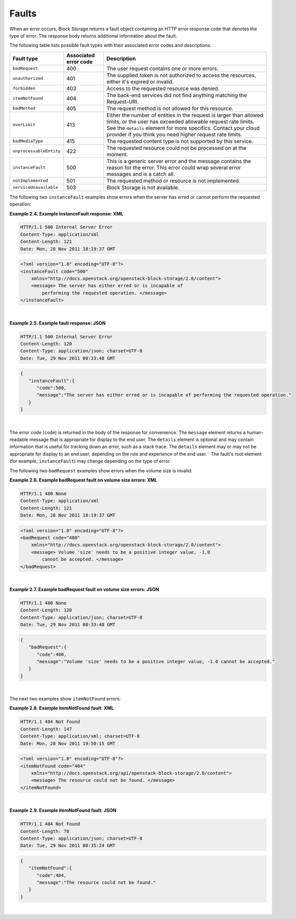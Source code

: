 ======
Faults
======

When an error occurs, Block Storage returns a fault object containing an
HTTP error response code that denotes the type of error. The response
body returns additional information about the fault.

The following table lists possible fault types with their associated
error codes and descriptions.

=======================  =====================  ===============================
Fault type               Associated error code  Description
=======================  =====================  ===============================
``badRequest``           400                    The user request contains one
                                                or more errors.
``unauthorized``         401                    The supplied token is not
                                                authorized to access the
                                                resources, either it's expired
                                                or invalid.
``forbidden``            403                    Access to the requested
                                                resource was denied.
``itemNotFound``         404                    The back-end services did not
                                                find anything matching the
                                                Request-URI.
``badMethod``            405                    The request method is not
                                                allowed for this resource.
``overLimit``            413                    Either the number of entities
                                                in the request is larger than
                                                allowed limits, or the user has
                                                exceeded allowable request rate
                                                limits. See the ``details``
                                                element for more specifics.
                                                Contact your cloud provider if
                                                you think you need higher
                                                request rate limits.
``badMediaType``         415                    The requested content type is
                                                not supported by this service.
``unprocessableEntity``  422                    The requested resource could
                                                not be processed on at the
                                                moment.
``instanceFault``        500                    This is a generic server error
                                                and the message contains the
                                                reason for the error. This
                                                error could wrap several error
                                                messages and is a catch all.
``notImplemented``       501                    The requested method or
                                                resource is not implemented.
``serviceUnavailable``   503                    Block Storage is not available.
=======================  =====================  ===============================


The following two ``instanceFault`` examples show errors when the server
has erred or cannot perform the requested operation:

**Example 2.4. Example instanceFault response: XML**

.. code::

    HTTP/1.1 500 Internal Server Error
    Content-Type: application/xml
    Content-Length: 121
    Date: Mon, 28 Nov 2011 18:19:37 GMT

.. code::

    <?xml version="1.0" encoding="UTF-8"?>
    <instanceFault code="500"
        xmlns="http://docs.openstack.org/openstack-block-storage/2.0/content">
        <message> The server has either erred or is incapable of
            performing the requested operation. </message>
    </instanceFault>

|

**Example 2.5. Example fault response: JSON**

.. code::

    HTTP/1.1 500 Internal Server Error
    Content-Length: 120
    Content-Type: application/json; charset=UTF-8
    Date: Tue, 29 Nov 2011 00:33:48 GMT

.. code::

    {
       "instanceFault":{
          "code":500,
          "message":"The server has either erred or is incapable of performing the requested operation."
       }
    }

|

The error code (``code``) is returned in the body of the response for
convenience. The ``message`` element returns a human-readable message
that is appropriate for display to the end user. The ``details`` element
is optional and may contain information that is useful for tracking down
an error, such as a stack trace. The ``details`` element may or may not
be appropriate for display to an end user, depending on the role and
experience of the end user.
`
The fault's root element (for example, ``instanceFault``) may change
depending on the type of error.

The following two ``badRequest`` examples show errors when the volume
size is invalid:

**Example 2.6. Example badRequest fault on volume size errors: XML**

.. code::

    HTTP/1.1 400 None
    Content-Type: application/xml
    Content-Length: 121
    Date: Mon, 28 Nov 2011 18:19:37 GMT

.. code::

    <?xml version="1.0" encoding="UTF-8"?>
    <badRequest code="400"
        xmlns="http://docs.openstack.org/openstack-block-storage/2.0/content">
        <message> Volume 'size' needs to be a positive integer value, -1.0
            cannot be accepted. </message>
    </badRequest>

|

**Example 2.7. Example badRequest fault on volume size errors: JSON**

.. code::

    HTTP/1.1 400 None
    Content-Length: 120
    Content-Type: application/json; charset=UTF-8
    Date: Tue, 29 Nov 2011 00:33:48 GMT

.. code::

    {
       "badRequest":{
          "code":400,
          "message":"Volume 'size' needs to be a positive integer value, -1.0 cannot be accepted."
       }
    }

|

The next two examples show ``itemNotFound`` errors:

**Example 2.8. Example itemNotFound fault: XML**

.. code::

    HTTP/1.1 404 Not Found
    Content-Length: 147
    Content-Type: application/xml; charset=UTF-8
    Date: Mon, 28 Nov 2011 19:50:15 GMT

.. code::

    <?xml version="1.0" encoding="UTF-8"?>
    <itemNotFound code="404"
        xmlns="http://docs.openstack.org/api/openstack-block-storage/2.0/content">
        <message> The resource could not be found. </message>
    </itemNotFound>

|

**Example 2.9. Example itemNotFound fault: JSON**

.. code::

    HTTP/1.1 404 Not Found
    Content-Length: 78
    Content-Type: application/json; charset=UTF-8
    Date: Tue, 29 Nov 2011 00:35:24 GMT

.. code::

    {
       "itemNotFound":{
          "code":404,
          "message":"The resource could not be found."
       }
    }

|


